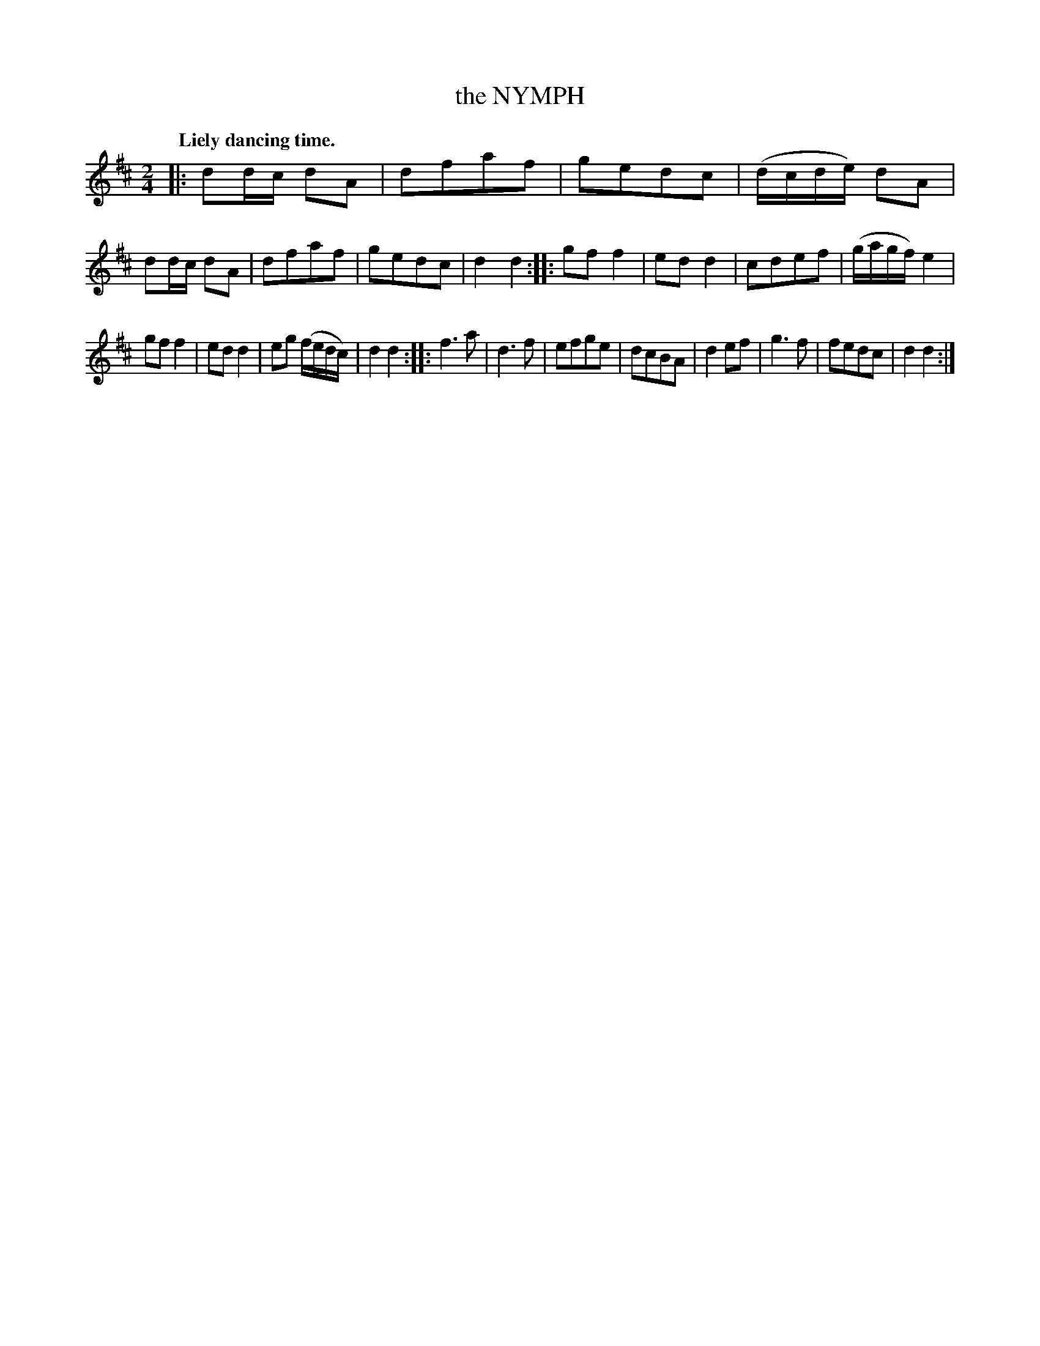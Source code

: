 X: 20421
T: the NYMPH
Q: "Liely dancing time."
%R: polka, march
B: W. Hamilton "Universal Tune-Book" Vol. 2 Glasgow 1846 p.42 #1
S: http://s3-eu-west-1.amazonaws.com/itma.dl.printmaterial/book_pdfs/hamiltonvol2web.pdf
Z: 2016 John Chambers <jc:trillian.mit.edu>
M: 2/4
L: 1/16
K: D
% - - - - - - - - - - - - - - - - - - - - - - - - -
|:\
d2dc d2A2 | d2f2a2f2 | g2e2d2c2 | (dcde) d2A2 |\
d2dc d2A2 | d2f2a2f2 | g2e2d2c2 | d4 d4 :|\
|:\
g2f2 f4 | e2d2 d4 | c2d2e2f2 | (gagf) e4 |
g2f2 f4 | e2d2 d4 | e2g2 (fedc) | d4 d4 :|\
|:\
f6 a2 | d6 f2 | e2f2g2e2 | d2c2B2A2 |\
d4 e2f2 | g6 f2 | f2e2d2c2 | d4 d4 :|
% - - - - - - - - - - - - - - - - - - - - - - - - -

